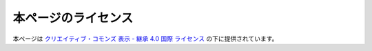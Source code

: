 本ページのライセンス
========================

.. raw:: html

    <a rel="license" href="http://creativecommons.org/licenses/by-sa/4.0/">
      <img alt="クリエイティブ・コモンズ・ライセンス" style="border-width:0" src="https://i.creativecommons.org/l/by-sa/4.0/88x31.png" />
    </a>

本ページは
`クリエイティブ・コモンズ 表示 - 継承 4.0 国際 ライセンス <http://creativecommons.org/licenses/by-sa/4.0/>`_
の下に提供されています。
